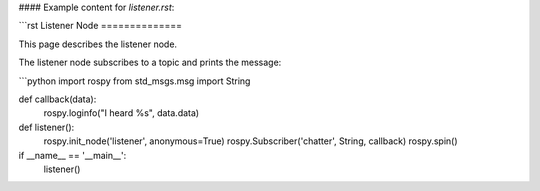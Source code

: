 
#### Example content for `listener.rst`:

```rst
Listener Node
==============

This page describes the listener node.

The listener node subscribes to a topic and prints the message:

```python
import rospy
from std_msgs.msg import String

def callback(data):
    rospy.loginfo("I heard %s", data.data)

def listener():
    rospy.init_node('listener', anonymous=True)
    rospy.Subscriber('chatter', String, callback)
    rospy.spin()

if __name__ == '__main__':
    listener()
